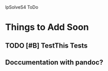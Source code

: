 
lpSolveS4 ToDo

* Things to Add Soon

** TODO [#B] TestThis Tests

** Doccumentation with pandoc?



